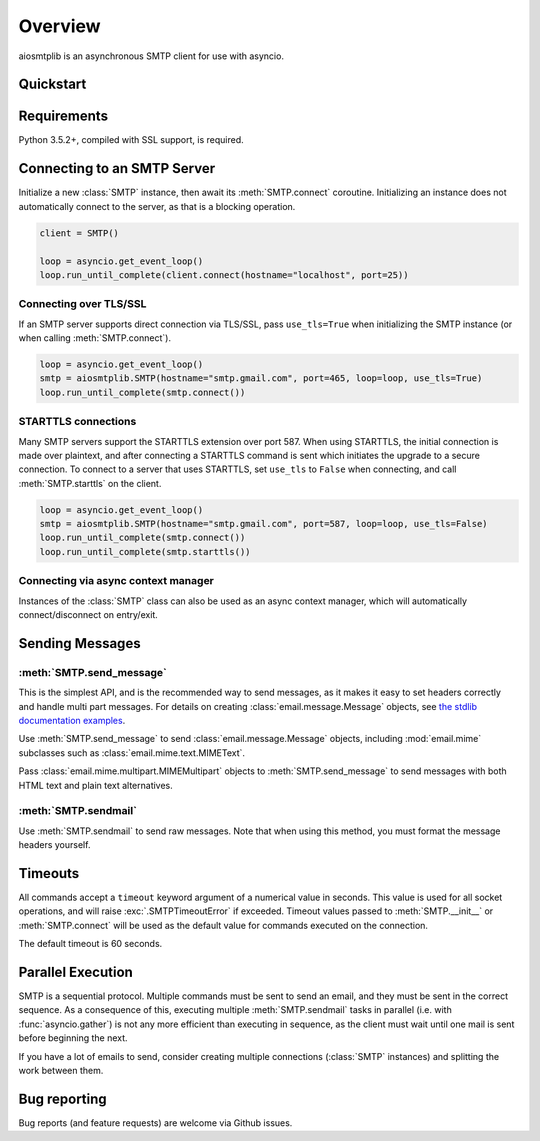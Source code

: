 .. module:: aiosmtplib
    :noindex:

Overview
========

aiosmtplib is an asynchronous SMTP client for use with asyncio.


Quickstart
----------

.. testcode::

    import asyncio
    from email.mime.text import MIMEText

    import aiosmtplib

    loop = asyncio.get_event_loop()
    smtp = aiosmtplib.SMTP(hostname="127.0.0.1", port=1025, loop=loop)
    loop.run_until_complete(smtp.connect())

    message = MIMEText("Sent via aiosmtplib")
    message["From"] = "root@localhost"
    message["To"] = "somebody@example.com"
    message["Subject"] = "Hello World!"

    loop.run_until_complete(smtp.send_message(message))


Requirements
------------
Python 3.5.2+, compiled with SSL support, is required.


Connecting to an SMTP Server
----------------------------

Initialize a new :class:`SMTP` instance, then await its :meth:`SMTP.connect`
coroutine. Initializing an instance does not automatically connect to the
server, as that is a blocking operation.

.. Since this code requires a server on port 25, don't test it, at least for
   now.

.. code-block:: python

    client = SMTP()

    loop = asyncio.get_event_loop()
    loop.run_until_complete(client.connect(hostname="localhost", port=25))



Connecting over TLS/SSL
~~~~~~~~~~~~~~~~~~~~~~~

If an SMTP server supports direct connection via TLS/SSL, pass ``use_tls=True``
when initializing the SMTP instance (or when calling :meth:`SMTP.connect`).

.. Since this code requires Gmail, don't test it, at least for now.

.. code-block:: python


    loop = asyncio.get_event_loop()
    smtp = aiosmtplib.SMTP(hostname="smtp.gmail.com", port=465, loop=loop, use_tls=True)
    loop.run_until_complete(smtp.connect())


STARTTLS connections
~~~~~~~~~~~~~~~~~~~~
Many SMTP servers support the STARTTLS extension over port 587. When using
STARTTLS, the initial connection is made over plaintext, and after connecting
a STARTTLS command is sent which initiates the upgrade to a secure connection.
To connect to a server that uses STARTTLS, set ``use_tls`` to ``False`` when
connecting, and call :meth:`SMTP.starttls` on the client.

.. Since this code requires Gmail, don't test it, at least for now.

.. code-block:: python

    loop = asyncio.get_event_loop()
    smtp = aiosmtplib.SMTP(hostname="smtp.gmail.com", port=587, loop=loop, use_tls=False)
    loop.run_until_complete(smtp.connect())
    loop.run_until_complete(smtp.starttls())


Connecting via async context manager
~~~~~~~~~~~~~~~~~~~~~~~~~~~~~~~~~~~~

Instances of the :class:`SMTP` class can also be used as an async context
manager, which will automatically connect/disconnect on entry/exit.

.. testcode::

    async def send_message():
        message = MIMEText("Sent via aiosmtplib")
        message["From"] = "root@localhost"
        message["To"] = "somebody@example.com"
        message["Subject"] = "Hello World!"

        async with aiosmtplib.SMTP(hostname="127.0.0.1", port=1025, loop=loop):
            await smtp.send_message(message)

    loop.run_until_complete(send_message())


Sending Messages
----------------

:meth:`SMTP.send_message`
~~~~~~~~~~~~~~~~~~~~~~~~~

This is the simplest API, and is the recommended way to send messages, as it
makes it easy to set headers correctly and handle multi part messages. For
details on creating :class:`email.message.Message` objects, see `the
stdlib documentation examples
<https://docs.python.org/3.6/library/email.examples.html>`_.

Use :meth:`SMTP.send_message` to send :class:`email.message.Message` objects,
including :mod:`email.mime` subclasses such as
:class:`email.mime.text.MIMEText`.

.. testcode::

    from email.mime.text import MIMEText

    message = MIMEText("Sent via aiosmtplib")
    message["From"] = "root@localhost"
    message["To"] = "somebody@example.com"
    message["Subject"] = "Hello World!"

    loop = asyncio.get_event_loop()
    loop.run_until_complete(smtp.send_message(message))


Pass :class:`email.mime.multipart.MIMEMultipart` objects to
:meth:`SMTP.send_message` to send messages with both HTML text and plain text
alternatives.

.. testcode::

    from email.mime.multipart import MIMEMultipart
    from email.mime.text import MIMEText

    message = MIMEMultipart("alternative")
    message["From"] = "root@localhost"
    message["To"] = "somebody@example.com"
    message["Subject"] = "Hello World!"

    message.attach(MIMEText("hello", "plain", "utf-8"))
    message.attach(MIMEText("<html><body><h1>Hello</h1></body></html>", "html", "utf-8"))

    loop = asyncio.get_event_loop()
    loop.run_until_complete(smtp.send_message(message))



:meth:`SMTP.sendmail`
~~~~~~~~~~~~~~~~~~~~~

Use :meth:`SMTP.sendmail` to send raw messages. Note that when using this
method, you must format the message headers yourself.

.. testcode::

    sender = "root@localhost"
    recipients = ["somebody@example.com"]
    message = """To: somebody@example.com
    From: root@localhost
    Subject: Hello World!

    Sent via aiosmtplib
    """

    loop = asyncio.get_event_loop()
    loop.run_until_complete(smtp.sendmail(sender, recipients, message))


Timeouts
--------
All commands accept a ``timeout`` keyword argument of a numerical value in
seconds. This value is used for all socket operations, and will raise
:exc:`.SMTPTimeoutError` if exceeded. Timeout values passed to
:meth:`SMTP.__init__` or :meth:`SMTP.connect` will be used as the default value
for commands executed on the connection.

The default timeout is 60 seconds.


Parallel Execution
------------------
SMTP is a sequential protocol. Multiple commands must be sent to send an
email, and they must be sent in the correct sequence. As a consequence of
this, executing multiple :meth:`SMTP.sendmail` tasks in parallel (i.e. with
:func:`asyncio.gather`) is not any more efficient than executing in sequence,
as the client must wait until one mail is sent before beginning the next.

If you have a lot of emails to send, consider creating multiple connections
(:class:`SMTP` instances) and splitting the work between them.


Bug reporting
-------------
Bug reports (and feature requests) are welcome via Github issues.

